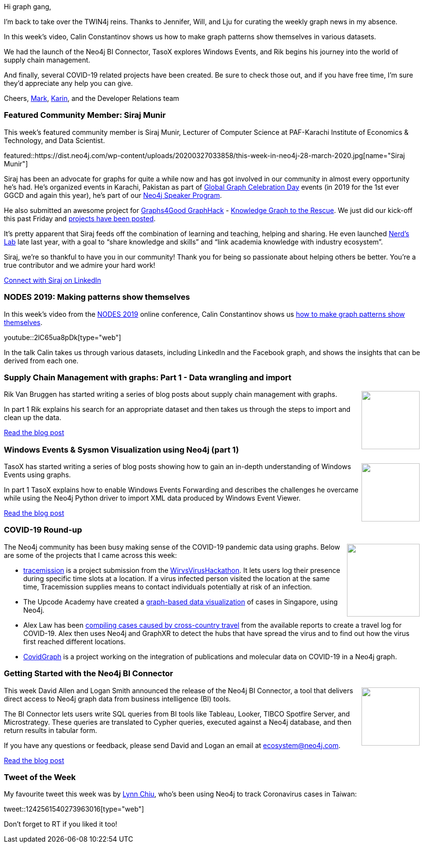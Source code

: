 ﻿:linkattrs:
:type: "web"

////
[Keywords/Tags:]
<insert-tags-here>


[Meta Description:]
Discover what's new in the Neo4j community for the week of 21 March 2020


[Primary Image File Name:]
this-week-neo4j-21-dec-2019.jpg

[Primary Image Alt Text:]


[Headline:]
This Week in Neo4j - Graphs4Good Hackathon, Twitch Session, Cypher Projections, Go Driver

[Body copy:]
////

Hi graph gang,

I'm back to take over the TWIN4j reins. Thanks to Jennifer, Will, and Lju for curating the weekly graph news in my absence. 

In this week's video, Calin Constantinov shows us how to make graph patterns show themselves in various datasets.

We had the launch of the Neo4j BI Connector, TasoX explores Windows Events, and Rik begins his journey into the world of supply chain management.

And finally, several COVID-19 related projects have been created. Be sure to check those out, and if you have free time, I'm sure they'd appreciate any help you can give.

Cheers,
https://twitter.com/markhneedham[Mark^], https://twitter.com/askkerush[Karin^], and the Developer Relations team


[[featured-community-member]]
=== Featured Community Member: Siraj Munir

This week's featured community member is Siraj Munir, Lecturer of Computer Science at PAF-Karachi Institute of Economics & Technology, and Data Scientist.

featured::https://dist.neo4j.com/wp-content/uploads/20200327033858/this-week-in-neo4j-28-march-2020.jpg[name="Siraj Munir"]

Siraj has been an advocate for graphs for quite a while now and has got involved in our community in almost every opportunity he’s had. He’s organized events in Karachi, Pakistan as part of https://neo4j.com/blog/heres-how-the-neo4j-community-celebrated-global-graph-celebration-day[Global Graph Celebration Day] events (in 2019 for the 1st ever GGCD and again this year), he’s part of our https://neo4j.com/speaker-program[Neo4j Speaker Program].

He also submitted an awesome project for https://medium.com/neo4j/graphhackers-lets-unite-to-help-save-the-world-graphs4good-2020-fed53562b41f[Graphs4Good GraphHack]  - https://community.neo4j.com/t/knowledge-graph-to-the-rescue-covid-19/16201[Knowledge Graph to the Rescue]. We just did our kick-off this past Friday and https://docs.google.com/document/d/1v0MnwzCCPGRXRHVrx7EdnSlT34JXrwGzWgfE3aWn4ME/edit?usp=sharing[projects have been posted].

It’s pretty apparent that Siraj feeds off the combination of learning and teaching, helping and sharing.  He even launched https://www.linkedin.com/in/nerd-s-lab-881243199[Nerd’s Lab] late last year, with a goal to “share knowledge and skills” and “link academia knowledge with industry ecosystem”. 

Siraj, we’re so thankful to have you in our community! Thank you for being so passionate about helping others be better. You’re a true contributor and we admire your hard work!   

https://www.linkedin.com/in/siraj-munir-2b59a7b5/[Connect with Siraj on LinkedIn, role="medium button"]

[[features-1]]
=== NODES 2019: Making patterns show themselves

In this week’s video from the https://neo4j.com/online-summit/[NODES 2019^] online conference, Calin Constantinov shows us https://neo4j.com/online-summit/session/making-pattern-show-themselves-investigation-social-network[how to make graph patterns show themselves^].

youtube::2lC65ua8pDk[type={type}]

In the talk Calin takes us through various datasets, including LinkedIn and the Facebook graph, and shows the insights that can be derived from each one.

[[features-2]]
=== Supply Chain Management with graphs: Part 1 - Data wrangling and import

++++
<div style="float:right; padding: 2px	">
<img src="https://dist.neo4j.com/wp-content/uploads/20200327015423/erp-supply_chain_management.png" width="120px"  />
</div>
++++

Rik Van Bruggen has started writing a series of blog posts about supply chain management with graphs. 

In part 1 Rik explains his search for an appropriate dataset and then takes us through the steps to import and clean up the data.

https://blog.bruggen.com/2020/03/supply-chain-management-with-graphs.html[Read the blog post, role="medium button"]

[[features-3]]
=== Windows Events & Sysmon Visualization using Neo4j (part 1)

++++
<div style="float:right; padding: 2px">
<img src="https://dist.neo4j.com/wp-content/uploads/20200327024011/windowsxp.jpg" width="120px"  />
</div>
++++

TasoX has started writing a series of blog posts showing how to gain an in-depth understanding of Windows Events using graphs.

In part 1 TasoX explains how to enable Windows Events Forwarding and describes the challenges he overcame while using the Neo4j Python driver to import XML data produced by Windows Event Viewer.

https://medium.com/@pentesttas/windows-events-sysmon-visualization-using-neo4j-part-1-529ca5ab4593[Read the blog post, role="medium button"]

[[features-4]]
=== COVID-19 Round-up

++++
<div style="float:right; padding: 2px">
<img src="https://dist.neo4j.com/wp-content/uploads/20200327023334/Covid-19-Image.jpg" width="150px"  />
</div>
++++

The Neo4j community has been busy making sense of the COVID-19 pandemic data using graphs. Below are some of the projects that I came across this week:

* https://github.com/tracemission[tracemission^] is a project submission from the https://twitter.com/WirvsVirusHack[WirvsVirusHackathon^]. It lets users log their presence during specific time slots at a location. If a virus infected person visited the location at the same time, Tracemission supplies means to contact individuals potentially at risk of an infection.

* The Upcode Academy have created a https://co.vid19.sg/cases[graph-based data visualization^] of cases in Singapore, using Neo4j.

* Alex Law has been https://medium.com/neo4j/covid-19-with-graphxr-and-neo4j-16ea37686ca5[compiling cases caused by cross-country travel^] from the available reports to create a travel log for COVID-19. Alex then uses Neo4j and GraphXR to detect the hubs that have spread the virus and to find out how the virus first reached different locations.

* https://covidgraph.github.io/[CovidGraph^] is a project working on the integration of publications and molecular data on COVID-19 in a Neo4j graph.

[[features-5]]
=== Getting Started with the Neo4j BI Connector

++++
<div style="float:right; padding: 2px	">
<img src="https://dist.neo4j.com/wp-content/uploads/20200327015806/2020-03-27_08-57-55.png" width="120px"  />
</div>
++++

This week David Allen and Logan Smith announced the release of the Neo4j BI Connector, a tool that delivers direct access to Neo4j graph data from business intelligence (BI) tools.

The BI Connector lets users write SQL queries from BI tools like Tableau, Looker, TIBCO Spotfire Server, and Microstrategy. These queries are translated to Cypher queries, executed against a Neo4j database, and then return results in tabular form.

If you have any questions or feedback, please send David and Logan an email at ecosystem@neo4j.com.

https://neo4j.com/blog/getting-started-with-the-neo4j-bi-connector/[Read the blog post, role="medium button"]

=== Tweet of the Week

My favourite tweet this week was by https://twitter.com/drlynnchiu[Lynn Chiu^], who's been using Neo4j to track Coronavirus cases in Taiwan:

tweet::1242561540273963016[type={type}]

Don't forget to RT if you liked it too!


////

Rik Van Bruggen @rvanbruggen
Part 2/3 of my experiments with #neo4j in a really cool #supplychainmanagement (#scm) domain: https://blog.bruggen.com/2020/03/supply-chain-management-with-graphs_25.html - really love how easy it is to work with this data in #neo4j.

Part 3/3 of my experiments with #supplychainmanagement (#scm) in #neo4j: applying some #graphalgo love (betweenness, pathfinding, ...) to a supply chain can be very interesting. See https://blog.bruggen.com/2020/03/supply-chain-management-with-graphs_27.html

* Need a Neo4j causal cluster in your integration tests?
I got you covered: https://github.com/michael-simons/junit-jupiter-causal-cluster-testcontainer-extension
Based on @junitteam Jupiter and the amazing @testcontainers project.

* William Lyon @lyonwj
[new blog post] GraphQL ResolveInfo Deep Dive
Building efficient #GraphQL resolvers by generating database queries.
Uses examples from the @neo4j GraphQL integrations, but the concepts apply to any GraphQL API that fetches data from a database.
https://blog.grandstack.io/graphql-resolveinfo-deep-dive-1b3144075866

* To give you a head start for app development with
#Java, #Python #DotNet #JavaScript #Go #GraphQL #SpringBoot and Neo4j
the Neo4j Aura team updated the "how-to-connect" page.
https://console.neo4j.io/#how-to-connect
If you're logged in, you get database specifics injected. Check it out.





* Michael Simons @rotnroll666
Neo4j, reactive database access, JDK 14 records: https://github.com/michael-simons/neo4j-examples-record-movies
Even relationship mappings work ootb with records.
Thanks @odrotbohm for the Spring record support.

Windows Events & Sysmon Visualization using Neo4j (part 2)
https://medium.com/@pentesttas/windows-events-sysmon-visualization-using-neo4j-part-2-d4c2fd3c9413


////
